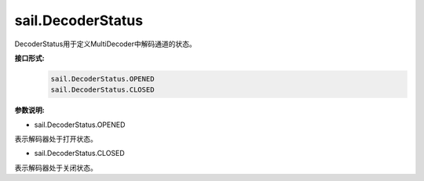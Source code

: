 sail.DecoderStatus
___________________

DecoderStatus用于定义MultiDecoder中解码通道的状态。

**接口形式:**
    .. code-block:: python

        sail.DecoderStatus.OPENED
        sail.DecoderStatus.CLOSED

**参数说明:**

* sail.DecoderStatus.OPENED

表示解码器处于打开状态。

* sail.DecoderStatus.CLOSED

表示解码器处于关闭状态。